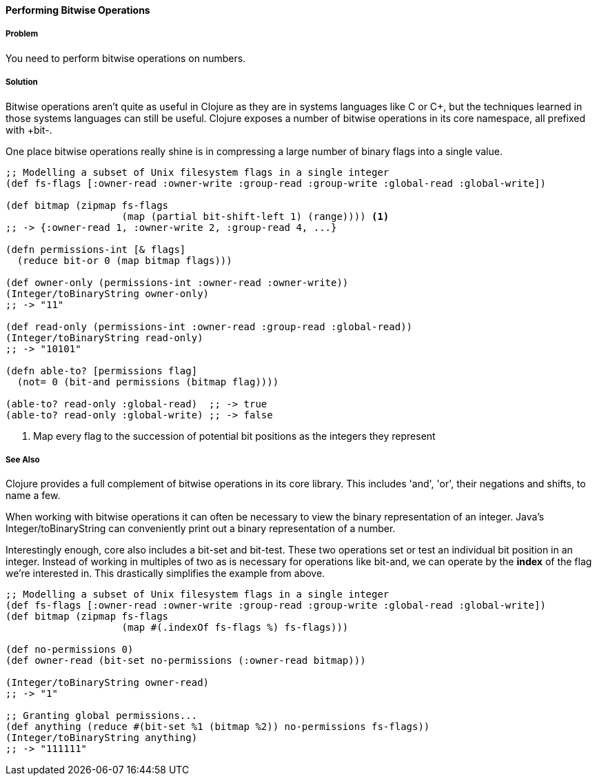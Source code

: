 ==== Performing Bitwise Operations

===== Problem

You need to perform bitwise operations on numbers.

===== Solution

Bitwise operations aren't quite as useful in Clojure as they are in
systems languages like C or C++, but the techniques learned in those
systems languages can still be useful. Clojure exposes a number of bitwise operations in its core namespace, all prefixed with +bit-+.

One place bitwise operations really shine is in compressing a large
number of binary flags into a single value.

[source,clojure]
----
;; Modelling a subset of Unix filesystem flags in a single integer
(def fs-flags [:owner-read :owner-write :group-read :group-write :global-read :global-write])

(def bitmap (zipmap fs-flags
                    (map (partial bit-shift-left 1) (range)))) <1>
;; -> {:owner-read 1, :owner-write 2, :group-read 4, ...}

(defn permissions-int [& flags]
  (reduce bit-or 0 (map bitmap flags)))

(def owner-only (permissions-int :owner-read :owner-write))
(Integer/toBinaryString owner-only)
;; -> "11"

(def read-only (permissions-int :owner-read :group-read :global-read))
(Integer/toBinaryString read-only)
;; -> "10101"

(defn able-to? [permissions flag]
  (not= 0 (bit-and permissions (bitmap flag))))

(able-to? read-only :global-read)  ;; -> true
(able-to? read-only :global-write) ;; -> false
----

<1> Map every flag to the succession of potential bit positions as the integers they represent


===== See Also

Clojure provides a full complement of bitwise operations in its core
library. This includes 'and', 'or', their negations and shifts, to name a few.

When working with bitwise operations it can often be necessary to view
the binary representation of an integer. Java's
+Integer/toBinaryString+ can conveniently print out a binary
representation of a number. 

Interestingly enough, core also includes a +bit-set+ and +bit-test+.
These two operations set or test an individual bit position in an
integer. Instead of working in multiples of two as is necessary for
operations like +bit-and+, we can operate by the *index* of the flag
we're interested in. This drastically simplifies the example from
above.


[source,clojure]
----
;; Modelling a subset of Unix filesystem flags in a single integer
(def fs-flags [:owner-read :owner-write :group-read :group-write :global-read :global-write])
(def bitmap (zipmap fs-flags
                    (map #(.indexOf fs-flags %) fs-flags)))

(def no-permissions 0)
(def owner-read (bit-set no-permissions (:owner-read bitmap)))

(Integer/toBinaryString owner-read)
;; -> "1"

;; Granting global permissions...
(def anything (reduce #(bit-set %1 (bitmap %2)) no-permissions fs-flags))
(Integer/toBinaryString anything)
;; -> "111111"
----

